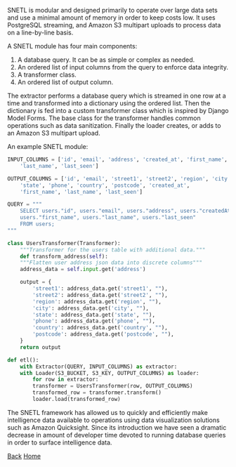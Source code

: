 #+begin_intro
* SNETL
** A memory-efficient ETL (Extract-Transform-Load) framework in Python
#+end_intro

SNETL is modular and designed primarily to operate over large data sets
and use a minimal amount of memory in order to keep costs low. It uses
PostgreSQL streaming, and Amazon S3 multipart uploads to process data on
a line-by-line basis.

A SNETL module has four main components:

1. A database query. It can be as simple or complex as needed.
2. An ordered list of input columns from the query to enforce data
   integrity.
3. A transformer class.
4. An ordered list of output column.

The extractor performs a database query which is streamed in one row at
a time and transformed into a dictionary using the ordered list. Then
the dictionary is fed into a custom transformer class which is inspired
by Django Model Forms. The base class for the transformer handles common
operations such as data sanitization. Finally the loader creates, or
adds to an Amazon S3 multipart upload.

An example SNETL module:

#+BEGIN_SRC python
INPUT_COLUMNS = ['id', 'email', 'address', 'created_at', 'first_name',
    'last_name', 'last_seen']

OUTPUT_COLUMNS = ['id', 'email', 'street1', 'street2', 'region', 'city',
    'state', 'phone', 'country', 'postcode', 'created_at',
    'first_name', 'last_name', 'last_seen']

QUERY = """
    SELECT users."id", users."email", users."address", users."createdAt",
    users."first_name", users."last_name", users."last_seen"
    FROM users;
"""

class UsersTransformer(Transformer):
    """Transformer for the users table with additional data."""
    def transform_address(self):
    """Flatten user address json data into discrete columns"""
    address_data = self.input.get('address')

    output = {
        'street1': address_data.get('street1', ""),
        'street2': address_data.get('street2', ""),
        'region': address_data.get('region', ""),
        'city': address_data.get('city', ""),
        'state': address_data.get('state', ""),
        'phone': address_data.get('phone', ""),
        'country': address_data.get('country', ""),
        'postcode': address_data.get('postcode', ""),
    }
    return output

def etl():
    with Extractor(QUERY, INPUT_COLUMNS) as extractor:
    with Loader(S3_BUCKET, S3_KEY, OUTPUT_COLUMNS) as loader:
        for row in extractor:
        transformer = UsersTransformer(row, OUTPUT_COLUMNS)
        transformed_row = transformer.transform()
        loader.load(transformed_row)
#+END_SRC

The SNETL framework has allowed us to quickly and efficiently make
intelligence data available to operations using data visualization
solutions such as Amazon Quicksight.  Since its introduction we have
seen a dramatic decrease in amount of developer time devoted to running
database queries in order to surface intelligence data.

[[./index.html][Back]]
[[../index.html][Home]]

